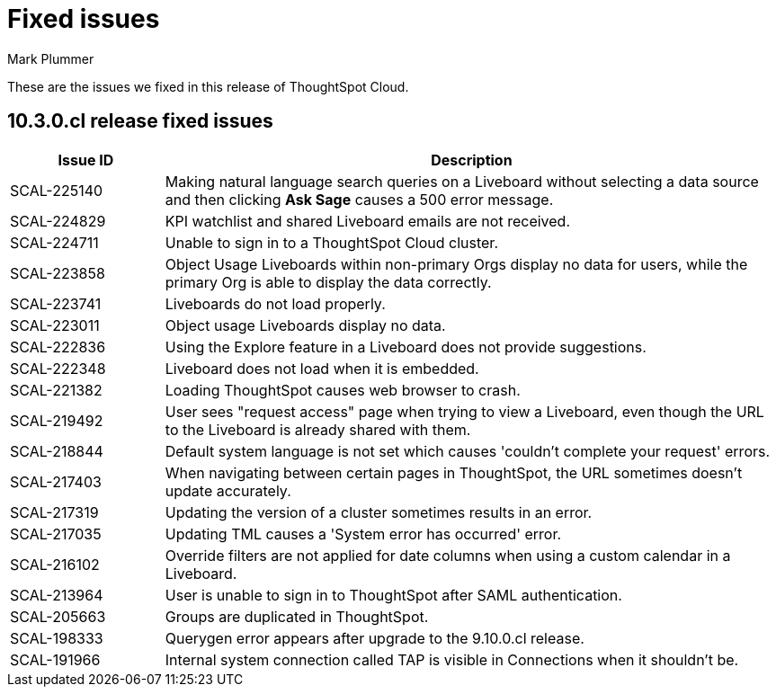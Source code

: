 = Fixed issues
:keywords: fixed issues
:last_updated: 10/14/2024
:author: Mark Plummer
:experimental:
:linkattrs:
:page-layout: default-cloud
:page-toclevels: -1
:description: These are the issues we fixed in recent ThoughtSpot Cloud releases.
:jira: SCAL-197719 (9.10.5.cl), SCAL-206809 (9.12.0.cl), SCAL-210330 (9.12.5.cl), SCAL-214503 (10.0.0.cl), SCAL-216844 (10.1.0.cl), SCAL-228467 (10.3.0.cl)

These are the issues we fixed in this release of ThoughtSpot Cloud.

[#releases-10-3-x]

== 10.3.0.cl release fixed issues

[cols="20%,80%"]
|===
|Issue ID |Description

|SCAL-225140
|Making natural language search queries on a Liveboard without selecting a data source and then clicking *Ask Sage* causes a 500 error message.

|SCAL-224829
|KPI watchlist and shared Liveboard emails are not received.

|SCAL-224711
|Unable to sign in to a ThoughtSpot Cloud cluster.

|SCAL-223858
|Object Usage Liveboards within non-primary Orgs display no data for users, while the primary Org is able to display the data correctly.

|SCAL-223741
|Liveboards do not load properly.

|SCAL-223011
|Object usage Liveboards display no data.

|SCAL-222836
|Using the Explore feature in a Liveboard does not provide suggestions.

|SCAL-222348
|Liveboard does not load when it is embedded.

|SCAL-221382
|Loading ThoughtSpot causes web browser to crash.

|SCAL-219492
|User sees "request access" page when trying to view a Liveboard, even though the URL to the Liveboard is already shared with them.

|SCAL-218844
|Default system language is not set which causes 'couldn't complete your request' errors.

|SCAL-217403
|When navigating between certain pages in ThoughtSpot, the URL sometimes doesn't update accurately.

|SCAL-217319
|Updating the version of a cluster sometimes results in an error.

|SCAL-217035
|Updating TML causes a 'System error has occurred' error.

|SCAL-216102
|Override filters are not applied for date columns when using a custom calendar in a Liveboard.

|SCAL-213964
|User is unable to sign in to ThoughtSpot after SAML authentication.

|SCAL-205663
|Groups are duplicated in ThoughtSpot.

|SCAL-198333
|Querygen error appears after upgrade to the 9.10.0.cl release.

|SCAL-191966
|Internal system connection called TAP is visible in Connections when it shouldn't be.
|===
